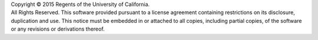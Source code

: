 | Copyright © 2015 Regents of the University of California.
| All Rights Reserved.  This software provided pursuant to a
  license agreement containing restrictions on its disclosure,
  duplication and use.  This notice must be embedded in or
  attached to all copies, including partial copies, of the
  software or any revisions or derivations thereof.
